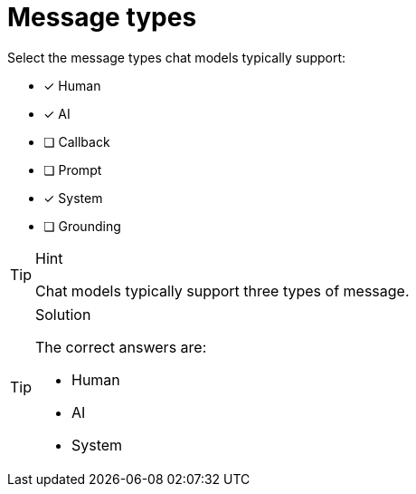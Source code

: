 [.question]
= Message types

Select the message types chat models typically support:

* [x] Human
* [x] AI
* [ ] Callback
* [ ] Prompt
* [x] System
* [ ] Grounding


[TIP,role=hint]
.Hint
====
Chat models typically support three types of message. 
====


[TIP,role=solution]
.Solution
====
The correct answers are:

* Human
* AI
* System

====
